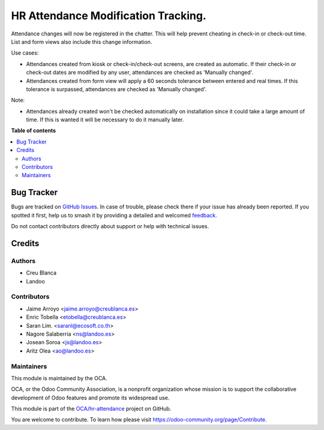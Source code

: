 ====================================
HR Attendance Modification Tracking.
====================================

.. 
   !!!!!!!!!!!!!!!!!!!!!!!!!!!!!!!!!!!!!!!!!!!!!!!!!!!!
   !! This file is generated by oca-gen-addon-readme !!
   !! changes will be overwritten.                   !!
   !!!!!!!!!!!!!!!!!!!!!!!!!!!!!!!!!!!!!!!!!!!!!!!!!!!!
   !! source digest: sha256:035cfbd2951314e08e735a434f8d20ee906715dc18a4833da2042f2689b1f83a
   !!!!!!!!!!!!!!!!!!!!!!!!!!!!!!!!!!!!!!!!!!!!!!!!!!!!

.. |badge1| image:: https://img.shields.io/badge/maturity-Beta-yellow.png
    :target: https://odoo-community.org/page/development-status
    :alt: Beta
.. |badge2| image:: https://img.shields.io/badge/licence-AGPL--3-blue.png
    :target: http://www.gnu.org/licenses/agpl-3.0-standalone.html
    :alt: License: AGPL-3
.. |badge3| image:: https://img.shields.io/badge/github-OCA%2Fhr--attendance-lightgray.png?logo=github
    :target: https://github.com/OCA/hr-attendance/tree/18.0/hr_attendance_modification_tracking
    :alt: OCA/hr-attendance
.. |badge4| image:: https://img.shields.io/badge/weblate-Translate%20me-F47D42.png
    :target: https://translation.odoo-community.org/projects/hr-attendance-18-0/hr-attendance-18-0-hr_attendance_modification_tracking
    :alt: Translate me on Weblate
.. |badge5| image:: https://img.shields.io/badge/runboat-Try%20me-875A7B.png
    :target: https://runboat.odoo-community.org/builds?repo=OCA/hr-attendance&target_branch=18.0
    :alt: Try me on Runboat

|badge1| |badge2| |badge3| |badge4| |badge5|

Attendance changes will now be registered in the chatter. This will help
prevent cheating in check-in or check-out time. List and form views also
include this change information.

Use cases:

- Attendances created from kiosk or check-in/check-out screens, are
  created as automatic. If their check-in or check-out dates are
  modified by any user, attendances are checked as 'Manually changed'.
- Attendances created from form view will apply a 60 seconds tolerance
  between entered and real times. If this tolerance is surpassed,
  attendances are checked as 'Manually changed'.

Note:

- Attendances already created won't be checked automatically on
  installation since it could take a large amount of time. If this is
  wanted it will be necessary to do it manually later.

**Table of contents**

.. contents::
   :local:

Bug Tracker
===========

Bugs are tracked on `GitHub Issues <https://github.com/OCA/hr-attendance/issues>`_.
In case of trouble, please check there if your issue has already been reported.
If you spotted it first, help us to smash it by providing a detailed and welcomed
`feedback <https://github.com/OCA/hr-attendance/issues/new?body=module:%20hr_attendance_modification_tracking%0Aversion:%2018.0%0A%0A**Steps%20to%20reproduce**%0A-%20...%0A%0A**Current%20behavior**%0A%0A**Expected%20behavior**>`_.

Do not contact contributors directly about support or help with technical issues.

Credits
=======

Authors
-------

* Creu Blanca
* Landoo

Contributors
------------

- Jaime Arroyo <jaime.arroyo@creublanca.es>
- Enric Tobella <etobella@creublanca.es>
- Saran Lim. <saranl@ecosoft.co.th>
- Nagore Salaberria <ns@landoo.es>
- Josean Soroa <js@landoo.es>
- Aritz Olea <ao@landoo.es>

Maintainers
-----------

This module is maintained by the OCA.

.. image:: https://odoo-community.org/logo.png
   :alt: Odoo Community Association
   :target: https://odoo-community.org

OCA, or the Odoo Community Association, is a nonprofit organization whose
mission is to support the collaborative development of Odoo features and
promote its widespread use.

This module is part of the `OCA/hr-attendance <https://github.com/OCA/hr-attendance/tree/18.0/hr_attendance_modification_tracking>`_ project on GitHub.

You are welcome to contribute. To learn how please visit https://odoo-community.org/page/Contribute.
